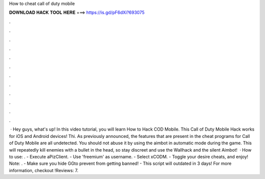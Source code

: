 How to cheat call of duty mobile

𝐃𝐎𝐖𝐍𝐋𝐎𝐀𝐃 𝐇𝐀𝐂𝐊 𝐓𝐎𝐎𝐋 𝐇𝐄𝐑𝐄 ===> https://is.gd/pF6dXi?693075

.

.

.

.

.

.

.

.

.

.

.

.

 · Hey guys, what's up! In this video tutorial, you will learn How to Hack COD Mobile. This Call of Duty Mobile Hack works for iOS and Android devices! Thi. As previously announced, the features that are present in the cheat programs for Call of Duty Mobile are all undetected. You should not abuse it by using the aimbot in automatic mode during the game. This will repeatedly kill enemies with a bullet in the head, so stay discreet and use the Wallhack and the silent Aimbot!  · How to use: . - Execute aPizClient. - Use 'freemium' as username. - Select xCODM. - Toggle your desire cheats, and enjoy! Note: . - Make sure you hide GGto prevent from getting banned! - This script will outdated in 3 days! For more information, checkout !Reviews: 7.